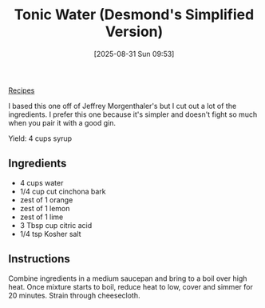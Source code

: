:PROPERTIES:
:ID:       065e6d35-04f5-49e5-918e-9374ac501a05
:END:
#+date: [2025-08-31 Sun 09:53]
#+hugo_lastmod: [2025-08-31 Sun 09:53]
#+title: Tonic Water (Desmond's Simplified Version)
#+filetags: :cocktails:softdrinks:

[[id:3a1caf2c-7854-4cf0-bb11-bb7806618c36][Recipes]]

I based this one off of Jeffrey Morgenthaler's but I cut out a lot of the
ingredients.  I prefer this one because it's simpler and doesn't fight so
much when you pair it with a good gin.

Yield: 4 cups syrup

** Ingredients

 * 4 cups water
 * 1/4 cup cut cinchona bark
 * zest of 1 orange
 * zest of 1 lemon
 * zest of 1 lime
 * 3 Tbsp cup citric acid
 * 1/4 tsp Kosher salt
  
** Instructions

Combine ingredients in a medium saucepan and bring to a boil over high
heat. Once mixture starts to boil, reduce heat to low, cover and simmer for
20 minutes.  Strain through cheesecloth.

